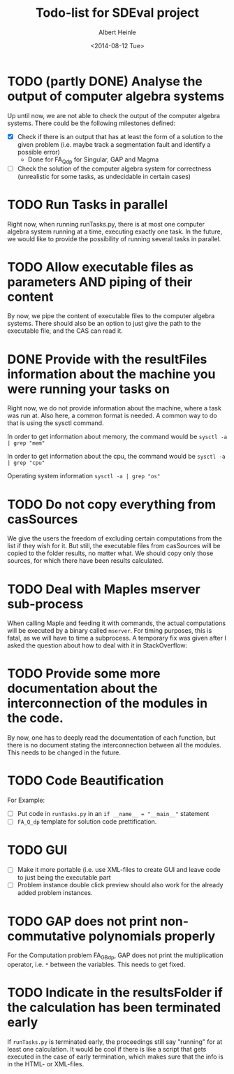 #+TITLE: Todo-list for SDEval project
#+AUTHOR: Albert Heinle
#+DATE: <2014-08-12 Tue>

* TODO (partly DONE) Analyse the output of computer algebra systems
Up until now, we are not able to check the output of the computer
algebra systems. There could be the following milestones defined:
 - [X] Check if there is an output that has at least the form of a solution to the
   given problem (i.e. maybe track a segmentation fault and identify
   a possible error)
   - Done for FA_Q_dp for Singular, GAP and Magma
 - [ ] Check the solution of the computer algebra system for correctness
   (unrealistic for some tasks, as undecidable in certain cases)

* TODO Run Tasks in parallel
Right now, when running runTasks.py, there is at most one computer
algebra system running at a time, executing exactly one task. In the
future, we would like to provide the possibility of running several
tasks in parallel.
* TODO Allow executable files as parameters AND piping of their content
By now, we pipe the content of executable files to the computer
algebra systems. There should also be an option to just give the path
to the executable file, and the CAS can read it.
* DONE Provide with the resultFiles information about the machine you were running your tasks on
Right now, we do not provide information about the machine, where a
task was run at. Also here, a common format is needed.
A common way to do that is using the sysctl command.

In order to get information about memory, the command would be
~sysctl -a | grep "mem"~

In order to get information about the cpu, the command would be
~sysctl -a | grep "cpu"~

Operating system information
~sysctl -a | grep "os"~
* TODO Do not copy everything from casSources
We give the users the freedom of excluding certain computations from
the list if they wish for it. But still, the executable files from
casSources will be copied to the folder results, no matter what. We
should copy only those sources, for which there have been results calculated.
* TODO Deal with Maples mserver sub-process
When calling Maple and feeding it with commands, the actual
computations will be executed by a binary called =mserver=. For
timing purposes, this is fatal, as we will have to time a
subprocess. A temporary fix was given after I asked the question about how
to deal with it in StackOverflow:

* TODO Provide some more documentation about the interconnection of the modules in the code.
By now, one has to deeply read the documentation of each function,
but there is no document stating the interconnection between all the
modules. This needs to be changed in the future.
* TODO Code Beautification
For Example:
 - [ ] Put code in =runTasks.py= in an ~if __name__ = "__main__"~
   statement
 - [ ] =FA_Q_dp= template for solution code prettification.

* TODO GUI
 - [ ] Make it more portable (i.e. use XML-files to create GUI and
   leave code to just being the executable part
 - [ ] Problem instance double click preview should also work for the
   already added problem instances.

* TODO GAP does not print non-commutative polynomials properly
For the Computation problem FA_GB_dp, GAP does not print the
multiplication operator, i.e. =*= between the variables. This needs
to get fixed.
* TODO Indicate in the resultsFolder if the calculation has been terminated early
If =runTasks.py= is terminated early, the proceedings still say
"running" for at least one calculation. It would be cool if there is
like a script that gets executed in the case of early termination,
which makes sure that the info is in the HTML- or XML-files.
